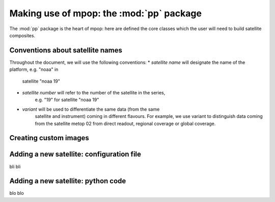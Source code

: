 ===========================================
 Making use of mpop: the :mod:`pp` package
===========================================

The :mod:`pp` package is the heart of mpop: here are defined the core classes
which the user will need to build satellite composites.

Conventions about satellite names
=================================

Throughout the document, we will use the following conventions: 
* *satellite name* will designate the name of the platform, e.g. "noaa" in
   satellite "noaa 19"
* *satellite number* will refer to the number of the satellite in the series,
   e.g. "19" for satellite "noaa 19"
* *variant* will be used to differentiate the same data (from the same
   satellite and instrument) coming in different flavours. For example, we use
   variant to distinguish data coming from the satellite metop 02 from direct
   readout, regional coverage or global coverage.

Creating custom images
======================




Adding a new satellite: configuration file
==========================================

bli bli

Adding a new satellite: python code
===================================

blo blo

